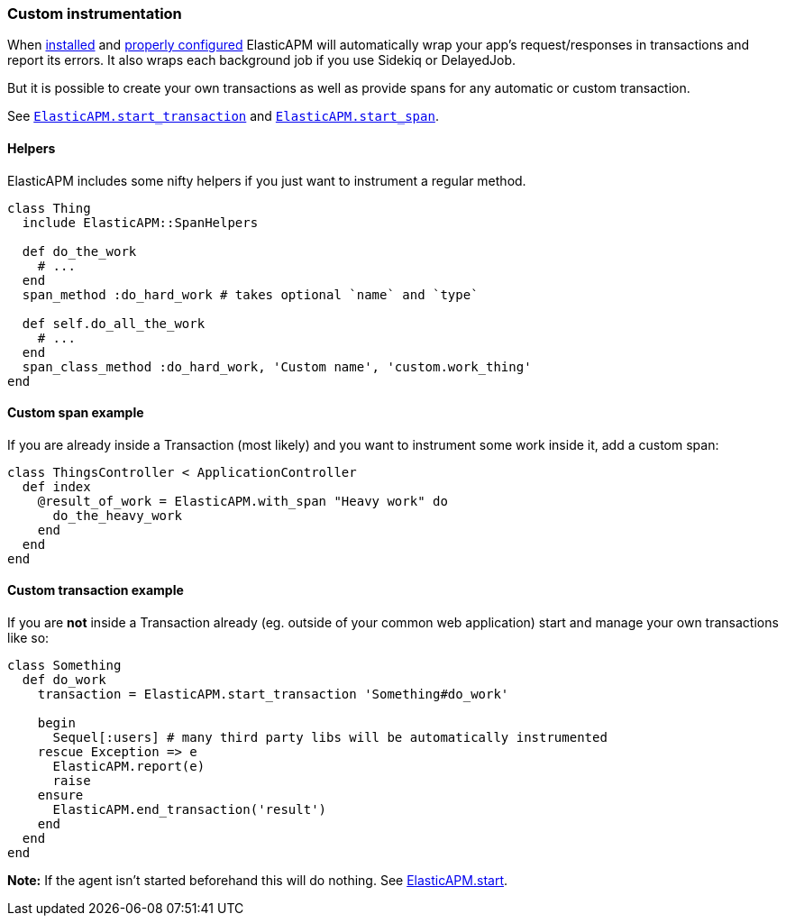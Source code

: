 [[custom-instrumentation]]
=== Custom instrumentation

When <<introduction,installed>> and <<configuration,properly configured>>
ElasticAPM will automatically wrap your app's request/responses in transactions
and report its errors.
It also wraps each background job if you use Sidekiq or DelayedJob.

But it is possible to create your own transactions as well as provide spans for
any automatic or custom transaction.

See <<api-agent-start_transaction,`ElasticAPM.start_transaction`>> and
<<api-agent-start_span,`ElasticAPM.start_span`>>.

[float]
==== Helpers

ElasticAPM includes some nifty helpers if you just want to instrument a regular
method.

[source,ruby]
----
class Thing
  include ElasticAPM::SpanHelpers

  def do_the_work
    # ...
  end
  span_method :do_hard_work # takes optional `name` and `type`

  def self.do_all_the_work
    # ...
  end
  span_class_method :do_hard_work, 'Custom name', 'custom.work_thing'
end
----

[float]
==== Custom span example

If you are already inside a Transaction (most likely) and you want to instrument
some work inside it, add a custom span:

[source,ruby]
----
class ThingsController < ApplicationController
  def index
    @result_of_work = ElasticAPM.with_span "Heavy work" do
      do_the_heavy_work
    end
  end
end
----

[float]
==== Custom transaction example

If you are **not** inside a Transaction already (eg. outside of your common web
application) start and manage your own transactions like so:

[source,ruby]
----
class Something
  def do_work
    transaction = ElasticAPM.start_transaction 'Something#do_work'

    begin
      Sequel[:users] # many third party libs will be automatically instrumented
    rescue Exception => e
      ElasticAPM.report(e)
      raise
    ensure
      ElasticAPM.end_transaction('result')
    end
  end
end
----

**Note:** If the agent isn't started beforehand this will do nothing.
See <<api-agent-start,ElasticAPM.start>>.

